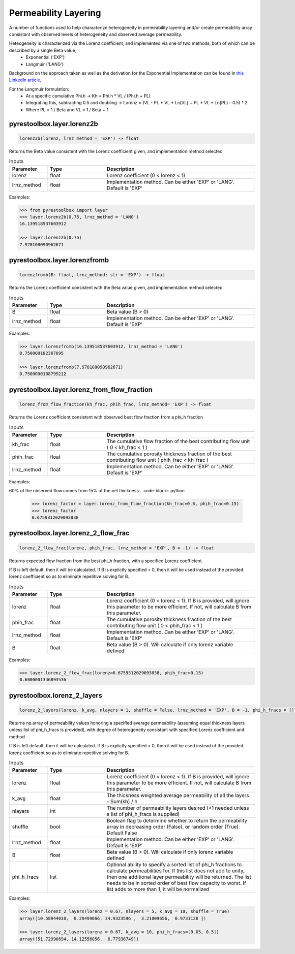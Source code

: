 ===================================
Permeability Layering
===================================

A number of functions used to help characterize heterogeneity in permeability layering and/or create permeability array consistant with observed levels of heterogeneity and observed average permeability.

Heteogeneity is characterized via the Lorenz coefficient, and implemented via one of two methods, both of which can be described by a single Beta value;
  - Exponential ('EXP')
  - Langmuir    ('LANG')

Background on the approach taken as well as the derivation for the Exponential implementation can be found in `this LinkedIn article, <https://www.linkedin.com/pulse/loving-lorenz-new-life-old-parameter-mark-burgoyne/>`_

For the Langmuir formulation:
  - At a specific cumulative Phi.h -> Kh = Phi.h * VL / (Phi.h + PL)
  - Integrating this, subtracting 0.5 and doubling -> Lorenz = (VL - PL * VL * Ln(VL) + PL * VL * Ln(PL) - 0.5) * 2
  - Where PL = 1 / Beta and VL = 1 / Beta + 1
                


pyrestoolbox.layer.lorenz2b
======================

.. code-block:: python

    lorenz2b(lorenz, lrnz_method = 'EXP') -> float

Returns the Beta value consistent with the Lorenz coefficient given, and implementation method selected    

.. list-table:: Inputs
   :widths: 10 15 40
   :header-rows: 1

   * - Parameter
     - Type
     - Description
   * - lorenz
     - float
     - Lorenz coefficient (0 < lorenz < 1)
   * - lrnz_method
     - float
     - Implementation method. Can be either 'EXP' or 'LANG'. Default is 'EXP'

Examples:

.. code-block:: python

    >>> from pyrestoolbox import layer
    >>> layer.lorenz2b(0.75, lrnz_method = 'LANG')
    16.139518537603912
    
    >>> layer.lorenz2b(0.75)
    7.978108090962671
    
pyrestoolbox.layer.lorenzfromb
======================

.. code-block:: python

    lorenzfromb(B: float, lrnz_method: str = 'EXP') -> float

Returns the Lorenz coefficient consistent with the Beta value given, and implementation method selected       

.. list-table:: Inputs
   :widths: 10 15 40
   :header-rows: 1

   * - Parameter
     - Type
     - Description
   * - B
     - float
     - Beta value (B > 0)
   * - lrnz_method
     - float
     - Implementation method. Can be either 'EXP' or 'LANG'. Default is 'EXP'

Examples:

.. code-block:: python

    >>> layer.lorenzfromb(16.139518537603912, lrnz_method = 'LANG')
    0.750000182307895
    
    >>> layer.lorenzfromb(7.978108090962671)
    0.7500000108799212
    
pyrestoolbox.layer.lorenz_from_flow_fraction
======================

.. code-block:: python

    lorenz_from_flow_fraction(kh_frac, phih_frac, lrnz_method= 'EXP') -> float

Returns the Lorenz coefficient consistent with observed best flow fraction from a phi_h fraction       

.. list-table:: Inputs
   :widths: 10 15 40
   :header-rows: 1

   * - Parameter
     - Type
     - Description
   * - kh_frac
     - float
     - The cumulative flow fraction of the best contributing flow unit ( 0 < kh_frac < 1 )
   * - phih_frac
     - float
     - The cumulative porosity thickness fraction of the best contributing flow unit ( phih_frac < kh_frac )
   * - lrnz_method
     - float
     - Implementation method. Can be either 'EXP' or 'LANG'. Default is 'EXP'

Examples:

60% of the observed flow comes from 15% of the net thickness
.. code-block:: python

    >>> lorenz_factor = layer.lorenz_from_flow_fraction(kh_frac=0.6, phih_frac=0.15)
    >>> lorenz_factor
    0.6759312029093838


pyrestoolbox.layer.lorenz_2_flow_frac
======================

.. code-block:: python

    lorenz_2_flow_frac(lorenz, phih_frac, lrnz_method = 'EXP', B = -1) -> float

Returns expected flow fraction from the best phi_h fraction, with a specified Lorenz coefficient.

If B is left default, then it will be calculated. If B is explictly specified > 0, then it will be used instead of the provided lorenz coefficient so as to eliminate repetitive solving for B.

.. list-table:: Inputs
   :widths: 10 15 40
   :header-rows: 1

   * - Parameter
     - Type
     - Description
   * - lorenz
     - float
     - Lorenz coefficient (0 < lorenz < 1). If B is provided, will ignore this parameter to be more efficient. If not, will calculate B from this parameter.
   * - phih_frac
     - float
     - The cumulative porosity thickness fraction of the best contributing flow unit ( 0 < phih_frac < 1 )
   * - lrnz_method
     - float
     - Implementation method. Can be either 'EXP' or 'LANG'. Default is 'EXP'
   * - B
     - float
     - Beta value (B > 0). Will calculate if only lorenz variable defined
     

Examples:

.. code-block:: python

    >>> layer.lorenz_2_flow_frac(lorenz=0.6759312029093838, phih_frac=0.15)
    0.6000001346893536
    
   
       
pyrestoolbox.lorenz_2_layers
======================

.. code-block:: python

    lorenz_2_layers(lorenz, k_avg, nlayers = 1, shuffle = False, lrnz_method = 'EXP', B = -1, phi_h_fracs = []) -> np.ndarray

Returns np.array of permeability values honoring a specified average permeability (assuming equal thickness layers unless list of phi_h_fracs is provided), with degree of heterogeneity consistant with specified Lorenz coefficient and method
        
If B is left default, then it will be calculated. If B is explictly specified > 0, then it will be used instead of the provided lorenz coefficient so as to eliminate repetitive solving for B.

.. list-table:: Inputs
   :widths: 10 15 40
   :header-rows: 1

   * - Parameter
     - Type
     - Description
   * - lorenz
     - float
     - Lorenz coefficient (0 < lorenz < 1). If B is provided, will ignore this parameter to be more efficient. If not, will calculate B from this parameter.
   * - k_avg
     - float
     - The thickness weighted average permeability of all the layers - Sum(kh) / h
   * - nlayers
     - int
     - The number of permeability layers desired (>1 needed unless a list of phi_h_fracs is supplied)
   * - shuffle
     - bool
     - Boolean flag to determine whether to return the permeability array in decreasing order (False), or random order (True). Default False
   * - lrnz_method
     - float
     - Implementation method. Can be either 'EXP' or 'LANG'. Default is 'EXP'
   * - B
     - float
     - Beta value (B > 0). Will calculate if only lorenz variable defined
   * - phi_h_fracs
     - list
     - Optional ability to specify a sorted list of phi_h fractions to calculate permeabilities for. If this list does not add to unity, then one additional layer permeability will be returned. The list needs to be in sorted order of best flow capacity to worst. If list adds to more than 1, it will be normalized
     

Examples:

.. code-block:: python

    >>> layer.lorenz_2_layers(lorenz = 0.67, nlayers = 5, k_avg = 10, shuffle = True)
    array([10.58944038,  0.29499066, 34.9323596 ,  3.21009656,  0.9731128 ])
    
    >>> layer.lorenz_2_layers(lorenz = 0.67, k_avg = 10, phi_h_fracs=[0.05, 0.5])
    array([51.72990694, 14.12556056,  0.77938749]) 
    
   

